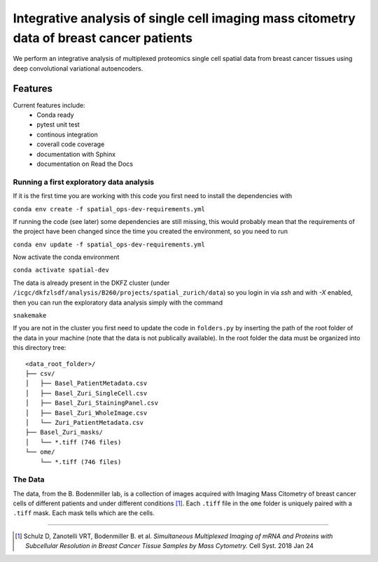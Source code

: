 =================================================
Integrative analysis of single cell imaging mass citometry data of breast cancer patients
=================================================

.. image:: https://readthedocs.org/projects/spatial_ops/badge/?version=latest
        :target: http://spatial_ops.readthedocs.io/en/latest/?badge=latest
        :alt: Documentation Status               

.. image:: https://img.shields.io/travis/DerThorsten/spatial_ops.svg
        :target: https://travis-ci.org/DerThorsten/spatial_ops


.. image:: https://circleci.com/gh/DerThorsten/spatial_ops/tree/master.svg?style=svg
    :target: https://circleci.com/gh/DerThorsten/spatial_ops/tree/master

.. image:: https://dev.azure.com/derthorstenbeier/spatial_ops/_apis/build/status/DerThorsten.spatial_ops?branchName=master
    :target: https://dev.azure.com/derthorstenbeier/spatial_ops/_build/latest?definitionId=1&branchName=master

We perform an integrative analysis of multiplexed proteomics single cell spatial data from breast cancer tissues using deep convolutional variational autoencoders. 

Features
--------
Current features include: 
  * Conda ready
  * pytest unit test
  * continous integration
  * coverall code coverage
  * documentation with Sphinx
  * documentation on Read the Docs


Running a first exploratory data analysis
================
If it is the first time you are working with this code you first need to install the dependencies with

``conda env create -f spatial_ops-dev-requirements.yml``

If running the code (see later) some dependencies are still missing, this would probably mean that the requirements of the project have been changed since the time you created the environment, so you need to run

``conda env update -f spatial_ops-dev-requirements.yml``

Now activate the conda environment

``conda activate spatial-dev``

The data is already present in the DKFZ cluster (under ``/icgc/dkfzlsdf/analysis/B260/projects/spatial_zurich/data``) so you login in via `ssh` and with `-X` enabled, then you can run the exploratory data analysis simply with the command

``snakemake``

If you are not in the cluster you first need to update the code in ``folders.py`` by inserting the path of the root folder of the data in your machine (note that the data is not publically available). In the root folder the data must be organized into this directory tree:

::

    <data_root_folder>/
    ├── csv/
    │   ├── Basel_PatientMetadata.csv
    │   ├── Basel_Zuri_SingleCell.csv
    │   ├── Basel_Zuri_StainingPanel.csv
    │   ├── Basel_Zuri_WholeImage.csv
    │   └── Zuri_PatientMetadata.csv
    ├── Basel_Zuri_masks/
    │   └── *.tiff (746 files)
    └── ome/
        └── *.tiff (746 files)
        
The Data
====

The data, from the B. Bodenmiller lab, is a collection of images acquired with Imaging Mass Citometry of breast cancer cells of different patients and under different conditions [1]_.
Each ``.tiff`` file in the ``ome`` folder is uniquely paired with a ``.tiff`` mask. Each mask tells which are the cells.

----

.. [1] Schulz D, Zanotelli VRT, Bodenmiller B. et al. *Simultaneous Multiplexed Imaging of mRNA and Proteins with Subcellular Resolution in Breast Cancer Tissue Samples by Mass Cytometry.* Cell Syst. 2018 Jan 24

